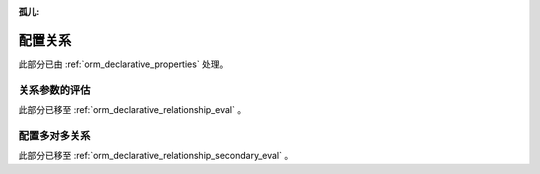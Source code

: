 :孤儿:

.. _declarative_configuring_relationships:

=========================
配置关系
=========================

此部分已由   :ref:`orm_declarative_properties`  处理。

.. _declarative_relationship_eval:

关系参数的评估
=====================================

此部分已移至   :ref:`orm_declarative_relationship_eval` 。


.. _declarative_many_to_many:

配置多对多关系
======================================

此部分已移至   :ref:`orm_declarative_relationship_secondary_eval` 。